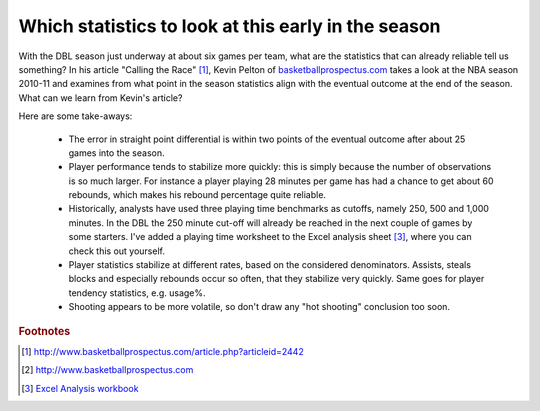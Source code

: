 Which statistics to look at this early in the season
====================================================

With the DBL season just underway at about six games per team,
what are the statistics that can already reliable tell us something?
In his article "Calling the Race" [#Pelton_Calling_the_Race]_,
Kevin Pelton of `basketballprospectus.com <http://www.basketballprospectus.com>`_ takes a look at the NBA 
season 2010-11 and examines from what point in the season statistics
align with the eventual outcome at the end of the season. 
What can we learn from Kevin's article?

.. more::

Here are some take-aways:

 * The error in straight point differential is within two points 
   of the eventual outcome after about 25 games into the season.
 * Player performance tends to stabilize more quickly:
   this is simply because the number of observations is so much larger.
   For instance a player playing 28 minutes per game has had a chance to 
   get about 60 rebounds, which makes his rebound percentage quite reliable.
 * Historically, analysts have used three playing time benchmarks as cutoffs, 
   namely 250, 500 and 1,000 minutes. In the DBL the 250 minute cut-off will already be reached in the next couple of games by some starters. I've added a playing time worksheet to the Excel analysis sheet [#excel]_,
   where you can check this out yourself.
 * Player statistics stabilize at different rates, 
   based on the considered denominators. Assists, steals blocks 
   and especially rebounds occur so often, that they stabilize very quickly.
   Same goes for player tendency statistics, e.g. usage%.
 * Shooting appears to be more volatile, so don't draw any 
   "hot shooting" conclusion too soon.
   

.. rubric:: Footnotes

.. [#Pelton_Calling_the_Race] http://www.basketballprospectus.com/article.php?articleid=2442
.. [#bbals_pros] http://www.basketballprospectus.com
.. [#excel] `Excel Analysis workbook </stats/analysis.xlsx>`_

.. author:: default
.. categories:: none
.. tags:: none
.. comments::

